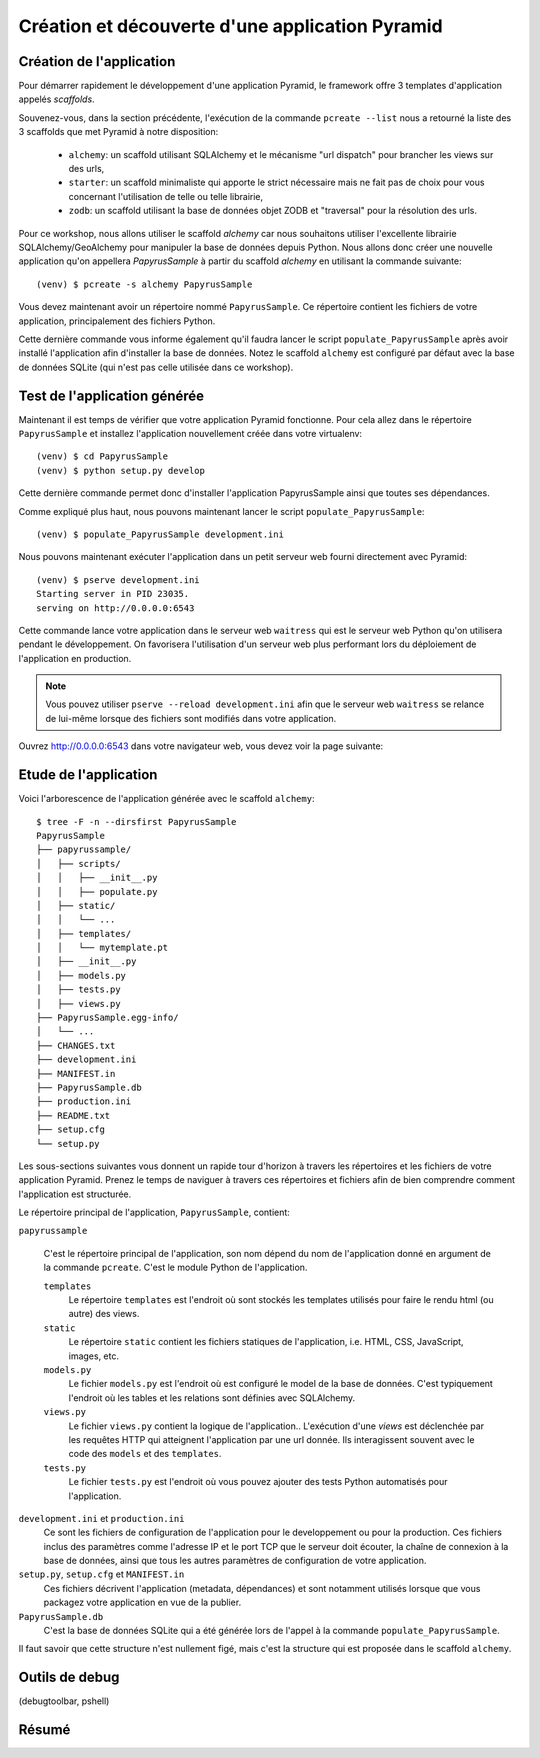 Création et découverte d'une application Pyramid
================================================

Création de l'application
-------------------------

Pour démarrer rapidement le développement d'une application Pyramid, le
framework offre 3 templates d'application appelés `scaffolds`.

Souvenez-vous, dans la section précédente, l'exécution de la commande
``pcreate --list`` nous a retourné la liste des 3 scaffolds que met Pyramid à
notre disposition:

  * ``alchemy``: un scaffold utilisant SQLAlchemy et le mécanisme "url dispatch"
    pour brancher les views sur des urls,

  * ``starter``: un scaffold minimaliste qui apporte le strict nécessaire mais ne
    fait pas de choix pour vous concernant l'utilisation de telle ou telle
    librairie,

  * ``zodb``: un scaffold utilisant la base de données objet ZODB et "traversal"
    pour la résolution des urls.

Pour ce workshop, nous allons utiliser le scaffold `alchemy` car nous
souhaitons utiliser l'excellente librairie SQLAlchemy/GeoAlchemy pour manipuler
la base de données depuis Python.
Nous allons donc créer une nouvelle application qu'on appellera `PapyrusSample`
à partir du scaffold `alchemy` en utilisant la commande suivante::

    (venv) $ pcreate -s alchemy PapyrusSample

Vous devez maintenant avoir un répertoire nommé ``PapyrusSample``. Ce répertoire
contient les fichiers de votre application, principalement des fichiers Python.

Cette dernière commande vous informe également qu'il faudra lancer le script
``populate_PapyrusSample`` après avoir installé l'application afin d'installer
la base de données. Notez le scaffold ``alchemy`` est configuré par défaut avec
la base de données SQLite (qui n'est pas celle utilisée dans ce workshop).


Test de l'application générée
-----------------------------

Maintenant il est temps de vérifier que votre application Pyramid fonctionne.
Pour cela allez dans le répertoire ``PapyrusSample`` et installez l'application
nouvellement créée dans votre virtualenv::

    (venv) $ cd PapyrusSample
    (venv) $ python setup.py develop

Cette dernière commande permet donc d'installer l'application PapyrusSample
ainsi que toutes ses dépendances.

Comme expliqué plus haut, nous pouvons maintenant lancer le script
``populate_PapyrusSample``::

    (venv) $ populate_PapyrusSample development.ini

Nous pouvons maintenant exécuter l'application dans un petit serveur web
fourni directement avec Pyramid::

    (venv) $ pserve development.ini 
    Starting server in PID 23035.
    serving on http://0.0.0.0:6543

Cette commande lance votre application dans le serveur web ``waitress`` qui est
le serveur web Python qu'on utilisera pendant le développement. On favorisera
l'utilisation d'un serveur web plus performant lors du déploiement de
l'application en production.

.. note::

    Vous pouvez utiliser ``pserve --reload development.ini`` afin que le
    serveur web ``waitress`` se relance de lui-même lorsque des fichiers sont
    modifiés dans votre application.

Ouvrez http://0.0.0.0:6543 dans votre navigateur web, vous devez voir la page
suivante:

.. image:: _static/screenshot_pyramid_alchemy.png
    :height: 500pt
    :width: 500pt


Etude de l'application
----------------------

Voici l'arborescence de l'application générée avec le scaffold ``alchemy``::

    $ tree -F -n --dirsfirst PapyrusSample
    PapyrusSample
    ├── papyrussample/
    │   ├── scripts/
    │   │   ├── __init__.py
    │   │   ├── populate.py
    │   ├── static/
    │   │   └── ...
    │   ├── templates/
    │   │   └── mytemplate.pt
    │   ├── __init__.py
    │   ├── models.py
    │   ├── tests.py
    │   ├── views.py
    ├── PapyrusSample.egg-info/
    │   └── ...
    ├── CHANGES.txt
    ├── development.ini
    ├── MANIFEST.in
    ├── PapyrusSample.db
    ├── production.ini
    ├── README.txt
    ├── setup.cfg
    └── setup.py

Les sous-sections suivantes vous donnent un rapide tour d'horizon à travers les
répertoires et les fichiers de votre application Pyramid. Prenez le temps de
naviguer à travers ces répertoires et fichiers afin de bien comprendre comment
l'application est structurée.

Le répertoire principal de l'application, ``PapyrusSample``, contient:

``papyrussample``

    C'est le répertoire principal de l'application, son nom dépend du nom de
    l'application donné en argument de la commande ``pcreate``. C'est le module
    Python de l'application.

    ``templates``
        Le répertoire ``templates`` est l'endroit où sont stockés les templates
        utilisés pour faire le rendu html (ou autre) des views.

    ``static``
        Le répertoire ``static`` contient les fichiers statiques de
        l'application, i.e. HTML, CSS, JavaScript, images, etc.

    ``models.py``
        Le fichier ``models.py`` est l'endroit où est configuré le model
        de la base de données. C'est typiquement l'endroit où les tables et les
        relations sont définies avec SQLAlchemy.

    ``views.py``
        Le fichier ``views.py`` contient la logique de l'application..
        L'exécution d'une `views` est déclenchée par les requêtes HTTP qui
        atteignent l'application par une url donnée.
        Ils interagissent souvent avec le code des ``models`` et des
        ``templates``.

    ``tests.py``
        Le fichier ``tests.py`` est l'endroit où vous pouvez ajouter des tests
        Python automatisés pour l'application.

``development.ini`` et ``production.ini``
    Ce sont les fichiers de configuration de l'application pour le
    developpement ou pour la production. Ces fichiers inclus des paramètres
    comme l'adresse IP et le port TCP que le serveur doit écouter, la chaîne de
    connexion à la base de données, ainsi que tous les autres paramètres de
    configuration de votre application.

``setup.py``, ``setup.cfg`` et ``MANIFEST.in``
    Ces fichiers décrivent l'application (metadata, dépendances) et sont
    notamment utilisés lorsque que vous packagez votre application en vue de la
    publier.

``PapyrusSample.db``
    C'est la base de données SQLite qui a été générée lors de l'appel à la
    commande ``populate_PapyrusSample``.


Il faut savoir que cette structure n'est nullement figé, mais c'est la
structure qui est proposée dans le scaffold ``alchemy``.


Outils de debug
---------------

(debugtoolbar, pshell)


Résumé
------

